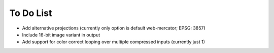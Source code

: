 To Do List
++++++++++

- Add alternative projections (currently only option is default web-mercator; EPSG: 3857)
- Include 16-bit image variant in output
- Add support for color correct looping over multiple compressed inputs (currently just 1)
